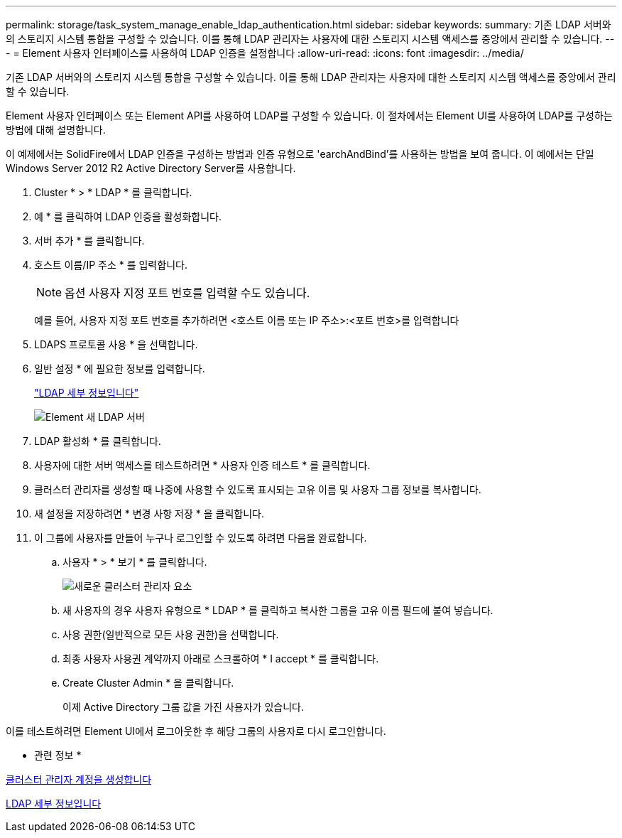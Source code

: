 ---
permalink: storage/task_system_manage_enable_ldap_authentication.html 
sidebar: sidebar 
keywords:  
summary: 기존 LDAP 서버와의 스토리지 시스템 통합을 구성할 수 있습니다. 이를 통해 LDAP 관리자는 사용자에 대한 스토리지 시스템 액세스를 중앙에서 관리할 수 있습니다. 
---
= Element 사용자 인터페이스를 사용하여 LDAP 인증을 설정합니다
:allow-uri-read: 
:icons: font
:imagesdir: ../media/


[role="lead"]
기존 LDAP 서버와의 스토리지 시스템 통합을 구성할 수 있습니다. 이를 통해 LDAP 관리자는 사용자에 대한 스토리지 시스템 액세스를 중앙에서 관리할 수 있습니다.

Element 사용자 인터페이스 또는 Element API를 사용하여 LDAP를 구성할 수 있습니다. 이 절차에서는 Element UI를 사용하여 LDAP를 구성하는 방법에 대해 설명합니다.

이 예제에서는 SolidFire에서 LDAP 인증을 구성하는 방법과 인증 유형으로 'earchAndBind'를 사용하는 방법을 보여 줍니다. 이 예에서는 단일 Windows Server 2012 R2 Active Directory Server를 사용합니다.

. Cluster * > * LDAP * 를 클릭합니다.
. 예 * 를 클릭하여 LDAP 인증을 활성화합니다.
. 서버 추가 * 를 클릭합니다.
. 호스트 이름/IP 주소 * 를 입력합니다.
+

NOTE: 옵션 사용자 지정 포트 번호를 입력할 수도 있습니다.

+
예를 들어, 사용자 지정 포트 번호를 추가하려면 <호스트 이름 또는 IP 주소>:<포트 번호>를 입력합니다

. LDAPS 프로토콜 사용 * 을 선택합니다.
. 일반 설정 * 에 필요한 정보를 입력합니다.
+
link:reference_system_manage_ldap_details.md#["LDAP 세부 정보입니다"]

+
image::../media/element_new_ldap_servers.jpg[Element 새 LDAP 서버]

. LDAP 활성화 * 를 클릭합니다.
. 사용자에 대한 서버 액세스를 테스트하려면 * 사용자 인증 테스트 * 를 클릭합니다.
. 클러스터 관리자를 생성할 때 나중에 사용할 수 있도록 표시되는 고유 이름 및 사용자 그룹 정보를 복사합니다.
. 새 설정을 저장하려면 * 변경 사항 저장 * 을 클릭합니다.
. 이 그룹에 사용자를 만들어 누구나 로그인할 수 있도록 하려면 다음을 완료합니다.
+
.. 사용자 * > * 보기 * 를 클릭합니다.
+
image::../media/element_new_cluster_admin.jpg[새로운 클러스터 관리자 요소]

.. 새 사용자의 경우 사용자 유형으로 * LDAP * 를 클릭하고 복사한 그룹을 고유 이름 필드에 붙여 넣습니다.
.. 사용 권한(일반적으로 모든 사용 권한)을 선택합니다.
.. 최종 사용자 사용권 계약까지 아래로 스크롤하여 * I accept * 를 클릭합니다.
.. Create Cluster Admin * 을 클릭합니다.
+
이제 Active Directory 그룹 값을 가진 사용자가 있습니다.





이를 테스트하려면 Element UI에서 로그아웃한 후 해당 그룹의 사용자로 다시 로그인합니다.

* 관련 정보 *

xref:task_system_manage_create_a_cluster_administrator_account.adoc[클러스터 관리자 계정을 생성합니다]

xref:reference_system_manage_ldap_details.adoc[LDAP 세부 정보입니다]
